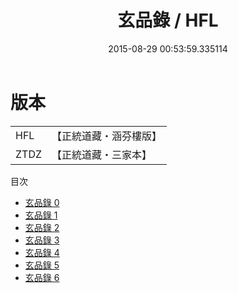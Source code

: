 #+TITLE: 玄品錄 / HFL

#+DATE: 2015-08-29 00:53:59.335114
* 版本
 |       HFL|【正統道藏・涵芬樓版】|
 |      ZTDZ|【正統道藏・三家本】|
目次
 - [[file:KR5c0178_000.txt][玄品錄 0]]
 - [[file:KR5c0178_001.txt][玄品錄 1]]
 - [[file:KR5c0178_002.txt][玄品錄 2]]
 - [[file:KR5c0178_003.txt][玄品錄 3]]
 - [[file:KR5c0178_004.txt][玄品錄 4]]
 - [[file:KR5c0178_005.txt][玄品錄 5]]
 - [[file:KR5c0178_006.txt][玄品錄 6]]

